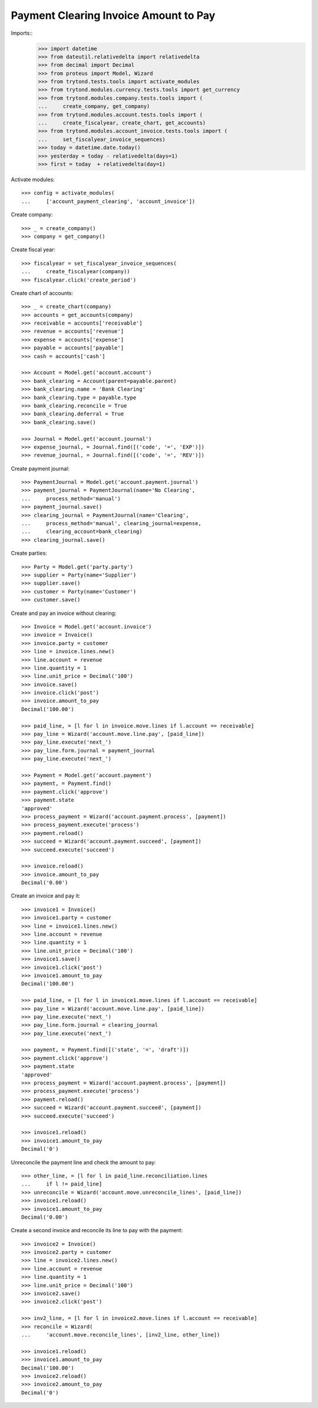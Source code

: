 ======================================
Payment Clearing Invoice Amount to Pay
======================================

Imports::
    >>> import datetime
    >>> from dateutil.relativedelta import relativedelta
    >>> from decimal import Decimal
    >>> from proteus import Model, Wizard
    >>> from trytond.tests.tools import activate_modules
    >>> from trytond.modules.currency.tests.tools import get_currency
    >>> from trytond.modules.company.tests.tools import (
    ...     create_company, get_company)
    >>> from trytond.modules.account.tests.tools import (
    ...     create_fiscalyear, create_chart, get_accounts)
    >>> from trytond.modules.account_invoice.tests.tools import (
    ...     set_fiscalyear_invoice_sequences)
    >>> today = datetime.date.today()
    >>> yesterday = today - relativedelta(days=1)
    >>> first = today  + relativedelta(day=1)

Activate modules::

    >>> config = activate_modules(
    ...     ['account_payment_clearing', 'account_invoice'])

Create company::

    >>> _ = create_company()
    >>> company = get_company()

Create fiscal year::

    >>> fiscalyear = set_fiscalyear_invoice_sequences(
    ...     create_fiscalyear(company))
    >>> fiscalyear.click('create_period')

Create chart of accounts::

    >>> _ = create_chart(company)
    >>> accounts = get_accounts(company)
    >>> receivable = accounts['receivable']
    >>> revenue = accounts['revenue']
    >>> expense = accounts['expense']
    >>> payable = accounts['payable']
    >>> cash = accounts['cash']

    >>> Account = Model.get('account.account')
    >>> bank_clearing = Account(parent=payable.parent)
    >>> bank_clearing.name = 'Bank Clearing'
    >>> bank_clearing.type = payable.type
    >>> bank_clearing.reconcile = True
    >>> bank_clearing.deferral = True
    >>> bank_clearing.save()

    >>> Journal = Model.get('account.journal')
    >>> expense_journal, = Journal.find([('code', '=', 'EXP')])
    >>> revenue_journal, = Journal.find([('code', '=', 'REV')])

Create payment journal::

    >>> PaymentJournal = Model.get('account.payment.journal')
    >>> payment_journal = PaymentJournal(name='No Clearing',
    ...     process_method='manual')
    >>> payment_journal.save()
    >>> clearing_journal = PaymentJournal(name='Clearing',
    ...     process_method='manual', clearing_journal=expense,
    ...     clearing_account=bank_clearing)
    >>> clearing_journal.save()

Create parties::

    >>> Party = Model.get('party.party')
    >>> supplier = Party(name='Supplier')
    >>> supplier.save()
    >>> customer = Party(name='Customer')
    >>> customer.save()

Create and pay an invoice without clearing::

    >>> Invoice = Model.get('account.invoice')
    >>> invoice = Invoice()
    >>> invoice.party = customer
    >>> line = invoice.lines.new()
    >>> line.account = revenue
    >>> line.quantity = 1
    >>> line.unit_price = Decimal('100')
    >>> invoice.save()
    >>> invoice.click('post')
    >>> invoice.amount_to_pay
    Decimal('100.00')

    >>> paid_line, = [l for l in invoice.move.lines if l.account == receivable]
    >>> pay_line = Wizard('account.move.line.pay', [paid_line])
    >>> pay_line.execute('next_')
    >>> pay_line.form.journal = payment_journal
    >>> pay_line.execute('next_')

    >>> Payment = Model.get('account.payment')
    >>> payment, = Payment.find()
    >>> payment.click('approve')
    >>> payment.state
    'approved'
    >>> process_payment = Wizard('account.payment.process', [payment])
    >>> process_payment.execute('process')
    >>> payment.reload()
    >>> succeed = Wizard('account.payment.succeed', [payment])
    >>> succeed.execute('succeed')

    >>> invoice.reload()
    >>> invoice.amount_to_pay
    Decimal('0.00')

Create an invoice and pay it::

    >>> invoice1 = Invoice()
    >>> invoice1.party = customer
    >>> line = invoice1.lines.new()
    >>> line.account = revenue
    >>> line.quantity = 1
    >>> line.unit_price = Decimal('100')
    >>> invoice1.save()
    >>> invoice1.click('post')
    >>> invoice1.amount_to_pay
    Decimal('100.00')

    >>> paid_line, = [l for l in invoice1.move.lines if l.account == receivable]
    >>> pay_line = Wizard('account.move.line.pay', [paid_line])
    >>> pay_line.execute('next_')
    >>> pay_line.form.journal = clearing_journal
    >>> pay_line.execute('next_')

    >>> payment, = Payment.find([('state', '=', 'draft')])
    >>> payment.click('approve')
    >>> payment.state
    'approved'
    >>> process_payment = Wizard('account.payment.process', [payment])
    >>> process_payment.execute('process')
    >>> payment.reload()
    >>> succeed = Wizard('account.payment.succeed', [payment])
    >>> succeed.execute('succeed')

    >>> invoice1.reload()
    >>> invoice1.amount_to_pay
    Decimal('0')

Unreconcile the payment line and check the amount to pay::

    >>> other_line, = [l for l in paid_line.reconciliation.lines
    ...     if l != paid_line]
    >>> unreconcile = Wizard('account.move.unreconcile_lines', [paid_line])
    >>> invoice1.reload()
    >>> invoice1.amount_to_pay
    Decimal('0.00')

Create a second invoice and reconcile its line to pay with the payment::

    >>> invoice2 = Invoice()
    >>> invoice2.party = customer
    >>> line = invoice2.lines.new()
    >>> line.account = revenue
    >>> line.quantity = 1
    >>> line.unit_price = Decimal('100')
    >>> invoice2.save()
    >>> invoice2.click('post')

    >>> inv2_line, = [l for l in invoice2.move.lines if l.account == receivable]
    >>> reconcile = Wizard(
    ...     'account.move.reconcile_lines', [inv2_line, other_line])

    >>> invoice1.reload()
    >>> invoice1.amount_to_pay
    Decimal('100.00')
    >>> invoice2.reload()
    >>> invoice2.amount_to_pay
    Decimal('0')
